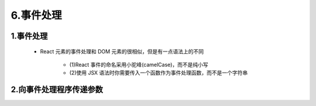 
6.事件处理
==========================

1.事件处理
--------------------------

   - React 元素的事件处理和 DOM 元素的很相似，但是有一点语法上的不同
  
      - (1)React 事件的命名采用小驼峰(camelCase)，而不是纯小写
      - (2)使用 JSX 语法时你需要传入一个函数作为事件处理函数，而不是一个字符串


2.向事件处理程序传递参数
--------------------------

